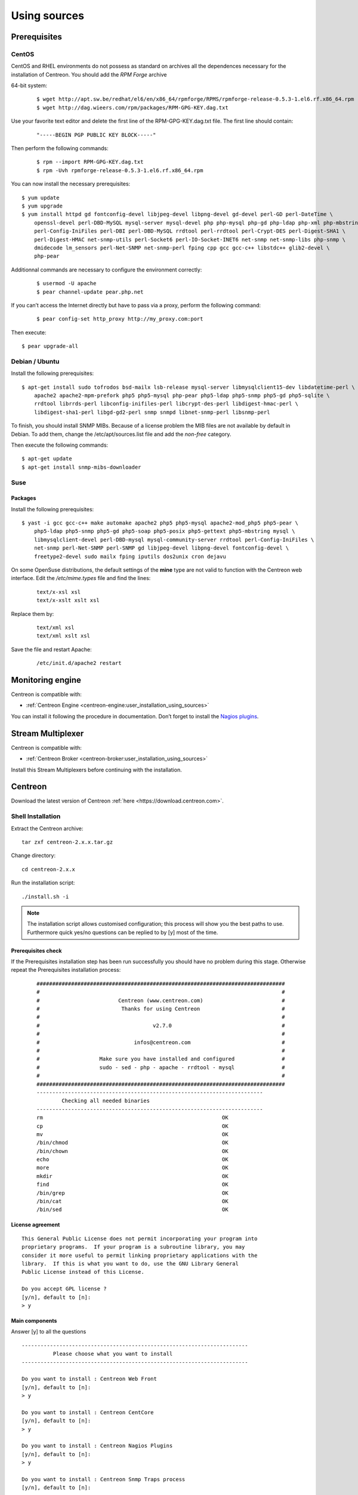 .. _centreon_install:

=============
Using sources
=============

*************
Prerequisites
*************

CentOS
======

CentOS and RHEL environments do not possess as standard on archives all the dependences necessary for the installation of Centreon. You should add the *RPM Forge* archive

64-bit system:

 ::

  $ wget http://apt.sw.be/redhat/el6/en/x86_64/rpmforge/RPMS/rpmforge-release-0.5.3-1.el6.rf.x86_64.rpm
  $ wget http://dag.wieers.com/rpm/packages/RPM-GPG-KEY.dag.txt

Use your favorite text editor and delete the first line of the RPM-GPG-KEY.dag.txt file. The first line should contain:

 ::

  "-----BEGIN PGP PUBLIC KEY BLOCK-----"

Then perform the following commands:

 ::

  $ rpm --import RPM-GPG-KEY.dag.txt
  $ rpm -Uvh rpmforge-release-0.5.3-1.el6.rf.x86_64.rpm

You can now install the necessary prerequisites::

  $ yum update
  $ yum upgrade
  $ yum install httpd gd fontconfig-devel libjpeg-devel libpng-devel gd-devel perl-GD perl-DateTime \
      openssl-devel perl-DBD-MySQL mysql-server mysql-devel php php-mysql php-gd php-ldap php-xml php-mbstring \
      perl-Config-IniFiles perl-DBI perl-DBD-MySQL rrdtool perl-rrdtool perl-Crypt-DES perl-Digest-SHA1 \
      perl-Digest-HMAC net-snmp-utils perl-Socket6 perl-IO-Socket-INET6 net-snmp net-snmp-libs php-snmp \
      dmidecode lm_sensors perl-Net-SNMP net-snmp-perl fping cpp gcc gcc-c++ libstdc++ glib2-devel \
      php-pear

Additionnal commands are necessary to configure the environment correctly:

 ::

  $ usermod -U apache
  $ pear channel-update pear.php.net

If you can’t access the Internet directly but have to pass via a proxy, perform the following command:

 ::

  $ pear config-set http_proxy http://my_proxy.com:port

Then execute::

  $ pear upgrade-all 

Debian / Ubuntu
===============

Install the following prerequisites::

  $ apt-get install sudo tofrodos bsd-mailx lsb-release mysql-server libmysqlclient15-dev libdatetime-perl \
      apache2 apache2-mpm-prefork php5 php5-mysql php-pear php5-ldap php5-snmp php5-gd php5-sqlite \
      rrdtool librrds-perl libconfig-inifiles-perl libcrypt-des-perl libdigest-hmac-perl \
      libdigest-sha1-perl libgd-gd2-perl snmp snmpd libnet-snmp-perl libsnmp-perl

To finish, you should install SNMP MIBs. Because of a license problem the MIB files are not available by default in Debian. To add them, change the /etc/apt/sources.list file and add the *non-free* category.

Then execute the following commands::

  $ apt-get update
  $ apt-get install snmp-mibs-downloader

Suse
====

Packages
--------

Install the following prerequisites::

  $ yast -i gcc gcc-c++ make automake apache2 php5 php5-mysql apache2-mod_php5 php5-pear \
      php5-ldap php5-snmp php5-gd php5-soap php5-posix php5-gettext php5-mbstring mysql \
      libmysqlclient-devel perl-DBD-mysql mysql-community-server rrdtool perl-Config-IniFiles \
      net-snmp perl-Net-SNMP perl-SNMP gd libjpeg-devel libpng-devel fontconfig-devel \
      freetype2-devel sudo mailx fping iputils dos2unix cron dejavu

On some OpenSuse distributions, the default settings of the **mine** type are not valid to function with the Centreon web interface. Edit the */etc/mime.types* file and find the lines:

 ::

  text/x-xsl xsl
  text/x-xslt xslt xsl

Replace them by:

 ::

  text/xml xsl
  text/xml xslt xsl

Save the file and restart Apache:

 ::

  /etc/init.d/apache2 restart

******************
Monitoring engine
******************

Centreon is compatible with:

* :ref:`Centreon Engine <centreon-engine:user_installation_using_sources>`

You can install it following the procedure in documentation. Don’t forget to install the `Nagios plugins <http://nagios.sourceforge.net/docs/3_0/quickstart.html>`_.

******************
Stream Multiplexer
******************

Centreon is compatible with:

* :ref:`Centreon Broker <centreon-broker:user_installation_using_sources>`

Install this Stream Multiplexers before continuing with the installation.

********
Centreon
********

Download the latest version of Centreon :ref:`here <https://download.centreon.com>`.


Shell Installation
==================

Extract the Centreon archive::

  tar zxf centreon-2.x.x.tar.gz

Change directory::

  cd centreon-2.x.x

Run the installation script::

  ./install.sh -i

.. note::

 The installation script allows customised configuration; this process will show you the best paths to use. Furthermore quick yes/no questions can be replied to by [y] most of the time.

Prerequisites check
-------------------

If the Prerequisites installation step has been run successfully you should have no problem during this stage. Otherwise repeat the Prerequisites installation process:

 ::

  ###############################################################################
  #                                                                             #
  #                         Centreon (www.centreon.com)                         #
  #                          Thanks for using Centreon                          #
  #                                                                             #
  #                                    v2.7.0                                   #
  #                                                                             #
  #                              infos@centreon.com                             #
  #                                                                             #
  #                   Make sure you have installed and configured               #
  #                   sudo - sed - php - apache - rrdtool - mysql               #
  #                                                                             #
  ###############################################################################
  ------------------------------------------------------------------------
          Checking all needed binaries
  ------------------------------------------------------------------------
  rm                                                         OK
  cp                                                         OK
  mv                                                         OK
  /bin/chmod                                                 OK
  /bin/chown                                                 OK
  echo                                                       OK
  more                                                       OK
  mkdir                                                      OK
  find                                                       OK
  /bin/grep                                                  OK
  /bin/cat                                                   OK
  /bin/sed                                                   OK 

License agreement
-----------------

::

    This General Public License does not permit incorporating your program into
    proprietary programs.  If your program is a subroutine library, you may
    consider it more useful to permit linking proprietary applications with the
    library.  If this is what you want to do, use the GNU Library General
    Public License instead of this License.

    Do you accept GPL license ?
    [y/n], default to [n]:
    > y

Main components
---------------

Answer [y] to all the questions

::

  ------------------------------------------------------------------------
  	    Please choose what you want to install
  ------------------------------------------------------------------------

  Do you want to install : Centreon Web Front
  [y/n], default to [n]:
  > y

  Do you want to install : Centreon CentCore
  [y/n], default to [n]:
  > y

  Do you want to install : Centreon Nagios Plugins
  [y/n], default to [n]:
  > y

  Do you want to install : Centreon Snmp Traps process
  [y/n], default to [n]:
  > y

Definition of installation paths
--------------------------------

::

  ------------------------------------------------------------------------ 
          Start CentWeb Installation
  ------------------------------------------------------------------------

  Where is your Centreon directory?
  default to [/usr/local/centreon]
  > /usr/share/centreon

::

  Do you want me to create this directory ? [/usr/share/centreon]
  [y/n], default to [n]:
  > y
  Path /usr/share/centreon                                   OK



  Where is your Centreon log directory
  default to [/usr/local/centreon/log/]
  > /var/log/centreon

  Do you want me to create this directory ? [/var/log/centreon/]
  [y/n], default to [n]:
  > y
  Path /var/log/centreon/                                    OK

::

  Where is your Centreon etc directory
  default to [/etc/centreon]
  >

  Do you want me to create this directory ? [/etc/centreon]
  [y/n], default to [n]:
  > y
  Path /etc/centreon                                         OK

  Where is your Centreon binaries directory
  default to [/usr/local/centreon/bin]
  > /usr/share/centreon/bin

  Do you want me to create this directory ? [/usr/share/centreon/bin]
  [y/n], default to [n]:
  > y
  Path /usr/share/centreon/bin                               OK

  Where is your Centreon data information directory
  default to [/usr/local/centreon/data]
  > /usr/share/centreon/data 

  Do you want me to create this directory ? [/usr/share/centreon/data]
  [y/n], default to [n]:
  > y

  Where is your Centreon generation_files directory?
  default to [/usr/local/centreon/]
  > /usr/share/centreon
  Path /usr/share/centreon/                                  OK

  Where is your Centreon variable library directory?
  default to [/var/lib/centreon]
  >

  Do you want me to create this directory ? [/var/lib/centreon]
  [y/n], default to [n]:
  > y
  Path /var/lib/centreon                                     OK

  Where is your CentPlugins Traps binary
  default to [/usr/local/centreon/bin]
  > /usr/share/centreon/bin
  Path /usr/share/centreon/bin                               OK

The **RRDs.pm** file can be located anywhere on the server. Use the following commands:

 ::
  
  updatedb
  locate RRDs.pm

::

  Where is the RRD perl module installed [RRDs.pm]
  default to [/usr/lib/perl5/RRDs.pm]
  >

::

  Path /usr/lib/perl5                                        OK
  /usr/bin/rrdtool                                           OK
  /usr/bin/mail                                              OK
  /usr/bin/php                                               OK
  /usr/bin/perl                                              OK
  Finding Apache user :                                      apache
  Finding Apache group :                                     apache


Centreon user and group
-----------------------

The Centreon applications group: This group is used for the access rights between the various Centreon softwares:

 ::

  What is the Centreon group ? [centreon]
  default to [centreon]
  > 

  What is the Centreon user ? [centreon]
  default to [centreon]
  > 


Monitoring user
---------------

This user executes the monitoring engine.

If you use Centreon Engine:

 ::

  What is the Monitoring engine user ?
  > centreon-engine


If you use Centreon Broker:

 ::

  What is the Broker user ? (optional)
  > centreon-broker


Monitoring logs directory
-------------------------

If you use Centreon Engine:

 ::

  What is the Monitoring engine log directory ?
  > /var/log/centreon-engine


Plugin path
-----------

::

  Where is your monitoring plugins (libexec) directory ?
  default to [/usr/lib/nagios/plugins]
  >
  Path /usr/lib/nagios/plugins                               OK
  Add group centreon to user apache                          OK
  Add group centreon to user centreon-engine                 OK
  Add group centreon-engine to user apache                   OK
  Add group centreon-engine to user centreon                 OK


Sudo configuration
------------------

::

  ------------------------------------------------------------------------
  	  Configure Sudo
  ------------------------------------------------------------------------

  Where is sudo configuration file
  default to [/etc/sudoers]
  > 
  /etc/sudoers                                               OK


If you use Centreon Engine:

 ::

  What is the Monitoring engine init.d script ?
  > /etc/init.d/centengine

  What is the Monitoring engine binary ?
  > /usr/sbin/centengine

  What is the Monitoring engine configuration directory ?
  > /etc/centreon-engine


If you use Centreon Broker:

 ::

  Where is the configuration directory for broker module ?
  > /etc/centreon-broker

  Where is the init script for broker module daemon ?
  > /etc/init.d/cbd

Sudo configuration:

 ::

  Do you want me to reconfigure your sudo ? (WARNING) 
  [y/n], default to [n]:
  >  y
  Configuring Sudo                                           OK


Apache configuration
--------------------

::
 
  ------------------------------------------------------------------------
    	  Configure Apache server
  ------------------------------------------------------------------------

  Do you want to add Centreon Apache sub configuration file ?
  [y/n], default to [n]:
  > y
  Create '/etc/httpd/conf.d/centreon.conf'                   OK
  Configuring Apache                                         OK

  Do you want to reload your Apache ?
  [y/n], default to [n]:
  > y
  Reloading Apache service                                   OK
  Preparing Centreon temporary files
  Change right on /var/log/centreon                          OK
  Change right on /etc/centreon                              OK
  Change macros for insertBaseConf.sql                       OK
  Change macros for sql update files                         OK
  Change macros for php files                                OK
  Change right on /usr/local/etc                             OK
  Add group centreon to user apache                          OK
  Add group centreon to user centreon-engine                 OK
  Add group centreon to user centreon                        OK
  Copy CentWeb in system directory
  Install CentWeb (web front of centreon)                    OK
  Change right for install directory
  Change right for install directory                         OK
  Install libraries                                          OK
  Write right to Smarty Cache                                OK
  Copying libinstall                                         OK
  Change macros for centreon.cron                            OK
  Install Centreon cron.d file                               OK
  Change macros for centAcl.php                              OK
  Change macros for downtimeManager.php                      OK
  Change macros for eventReportBuilder.pl                    OK
  Change macros for dashboardBuilder.pl                      OK
  Install cron directory                                     OK
  Change right for eventReportBuilder.pl                     OK
  Change right for dashboardBuilder.pl                       OK
  Change macros for centreon.logrotate                       OK
  Install Centreon logrotate.d file                          OK
  Prepare export-mysql-indexes                               OK
  Install export-mysql-indexes                               OK
  Prepare import-mysql-indexes                               OK
  Install import-mysql-indexes                               OK
  Prepare indexes schema                                     OK
  Install indexes schema                                     OK


Pear module installation
------------------------

::

  ------------------------------------------------------------------------
  Pear Modules
  ------------------------------------------------------------------------
  Check PEAR modules
  PEAR                            1.4.9       1.9.4          OK
  DB                              1.7.6       1.7.14         OK
  DB_DataObject                   1.8.4       1.10.0         OK
  DB_DataObject_FormBuilder       1.0.0RC4    1.0.2          OK
  MDB2                            2.0.0       2.4.1          OK
  Date                            1.4.6       1.4.7          OK
  HTML_Common                     1.2.2       1.2.5          OK
  HTML_QuickForm                  3.2.5       3.2.13         OK
  HTML_QuickForm_advmultiselect   1.1.0       1.5.1          OK
  HTML_Table                      1.6.1       1.8.3          OK
  Archive_Tar                     1.1         1.3.1          OK
  Auth_SASL                       1.0.1       1.0.6          OK
  Console_Getopt                  1.2         1.2            OK
  Net_SMTP                        1.2.8       1.6.1          OK
  Net_Socket                      1.0.1       1.0.10         OK
  Net_Traceroute                  0.21        0.21.3         OK
  Net_Ping                        2.4.1       2.4.5          OK
  Validate                        0.6.2       0.8.5          OK
  XML_RPC                         1.4.5       1.5.5          OK
  SOAP                            0.10.1      0.13.0         OK
  Log                             1.9.11      1.12.7         OK
  Archive_Zip                     0.1.2       0.1.2          OK
  All PEAR modules                                           OK


Configuration file installation
-------------------------------

::

  ------------------------------------------------------------------------
  		  Centreon Post Install
  ------------------------------------------------------------------------
  Create /usr/share/centreon/www/install/install.conf.php    OK
  Create /etc/centreon/instCentWeb.conf                      OK



Centstorage installation
------------------------

::

  ------------------------------------------------------------------------
  	  Start CentStorage Installation
  ------------------------------------------------------------------------

  Where is your Centreon Run Dir directory?
  default to [/var/run/centreon]
  >

  Do you want me to create this directory ? [/var/run/centreon]
  [y/n], default to [n]:
  > y
  Path /var/run/centreon                                     OK

  Where is your CentStorage binary directory
  default to [/usr/share/centreon/bin]
  > 
  Path /usr/share/centreon/bin                               OK

  Where is your CentStorage RRD directory
  default to [/var/lib/centreon]
  > 
  Path /var/lib/centreon                                     OK
  Preparing Centreon temporary files
  /tmp/centreon-setup exists, it will be moved...
  install www/install/createTablesCentstorage.sql            OK
  Creating Centreon Directory '/var/lib/centreon/status'     OK
  Creating Centreon Directory '/var/lib/centreon/metrics'    OK
  Change macros for centstorage binary                       OK
  Install CentStorage binary                                 OK
  Install library for centstorage                            OK
  Change right : /var/run/centreon                           OK
  Change macros for centstorage init script                  OK

  Do you want me to install CentStorage init script ?
  [y/n], default to [n]:
  > y
  CentStorage init script installed                          OK

  Do you want me to install CentStorage run level ?
  [y/n], default to [n]:
  > y
  Change macros for logAnalyser                              OK
  Install logAnalyser                                        OK
  Change macros for logAnalyser-cbroker                      OK
  Install logAnalyser-cbroker                                OK
  Change macros for nagiosPerfTrace                          OK
  Install nagiosPerfTrace                                    OK
  Change macros for purgeLogs                                OK
  Install purgeLogs                                          OK
  Change macros for purgeCentstorage                         OK
  Install purgeCentstorage                                   OK
  Change macros for centreonPurge.sh                         OK
  Install centreonPurge.sh                                   OK
  Change macros for centstorage.cron                         OK
  Install CentStorage cron                                   OK
  Change macros for centstorage.logrotate                    OK
  Install Centreon Storage logrotate.d file                  OK
  Create /etc/centreon/instCentStorage.conf                  OK


Centcore installation
---------------------

::

  ------------------------------------------------------------------------
  	  Start CentCore Installation
  ------------------------------------------------------------------------

  Where is your CentCore binary directory
  default to [/usr/share/centreon/bin]
  > 
  Path /usr/share/centreon/bin                               OK
  /usr/bin/ssh                                               OK
  /usr/bin/scp                                               OK
  Preparing Centreon temporary files
  /tmp/centreon-setup exists, it will be moved...
  Change CentCore Macro                                      OK
  Copy CentCore in binary directory                          OK
  Change right : /var/run/centreon                           OK
  Change right : /var/lib/centreon                           OK
  Change macros for centcore.logrotate                       OK
  Install Centreon Core logrotate.d file                     OK
  Replace CentCore init script Macro                         OK

  Do you want me to install CentCore init script ?
  [y/n], default to [n]:
  > y
  CentCore init script installed                             OK

  Do you want me to install CentCore run level ?
  [y/n], default to [n]:
  > y
  Create /etc/centreon/instCentCore.conf                     OK


Plugin installation
-------------------

::

  ------------------------------------------------------------------------
  	  Start CentPlugins Installation
  ------------------------------------------------------------------------

  Where is your CentPlugins lib directory
  default to [/var/lib/centreon/centplugins]
  > 

  Do you want me to create this directory ? [/var/lib/centreon/centplugins]
  [y/n], default to [n]:
  > y
  Path /var/lib/centreon/centplugins                         OK
  Preparing Centreon temporary files
  /tmp/centreon-setup exists, it will be moved...
  Change macros for CentPlugins                              OK
  Installing the plugins                                     OK
  Change right on centreon.conf                              OK
  CentPlugins is installed

  ------------------------------------------------------------------------
   	  Start CentPlugins Traps Installation
  ------------------------------------------------------------------------

  Where is your SNMP configuration directory
  default to [/etc/snmp]
  > 
  /etc/snmp                                                  OK

  Where is your SNMPTT binaries directory
  default to [/usr/local/centreon/bin/]
  > /usr/share/centreon/bin
  /usr/share/centreon/bin                                    OK
  Finding Apache user :                                      apache
  Preparing Centreon temporary files
  /tmp/centreon-setup exists, it will be moved...
  Change macros for CentPluginsTraps                         OK
  Change macros for init scripts                             OK
  Installing the plugins Trap binaries                       OK
  Change macros for snmptrapd.conf                           OK
  Change macros for snmptt.ini                               OK
  SNMPTT init script installed                               OK
  Install : snmptrapd.conf                                   OK
  Install : snmp.conf                                        OK
  Install : snmptt.ini                                       OK
  Install : snmptt                                           OK
  Install : snmptthandler                                    OK
  Install : snmpttconvertmib                                 OK
  Create /etc/centreon/instCentPlugins.conf                  OK


End
---

::

  ###############################################################################
  #                                                                             #
  #                 Go to the URL : http://localhost.localdomain/centreon/      #
  #                   	     to finish the setup                                #
  #                                                                             #
  #          Report bugs at https://github.com/centreon/centreon/issues         #
  #                                                                             #
  #                         Thanks for using Centreon.                          #
  #                          -----------------------                            #
  #                        Contact : infos@centreon.com                         #
  #                          http://www.centreon.com                            #
  #                                                                             #
  ###############################################################################

Any operating system
--------------------

SELinux should be disabled; for this, you have to modify the file "/etc/sysconfig/selinux" and replace "enforcing" by "disabled":
 ::
 
 SELINUX=disabled

PHP timezone should be set; go to /etc/php.d directory and create a file named php-timezone.ini who contain the following line : 
 ::
 
 date.timezone = Europe/Paris

After saving the file, please don't forget to restart apache server. 

The Mysql database server should be available to complete installation (locally or not). MariaDB is recommended.

After this step you should connect to Centreon to finalise the installation process.
This step is described :ref:`here <installation_web_ces>`.

